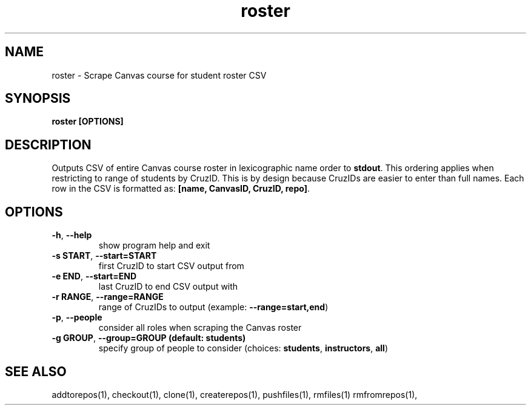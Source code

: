 .TH roster 1 "" "" gitlab-canvas-utils

.SH NAME
roster - Scrape Canvas course for student roster CSV

.SH SYNOPSIS
.B roster [OPTIONS]

.SH DESCRIPTION
Outputs CSV of entire Canvas course roster in lexicographic name order to
\fBstdout\fP.
This ordering applies when restricting to range of students by CruzID.
This is by design because CruzIDs are easier to enter than full names.
Each row in the CSV is formatted as: \fB[name, CanvasID, CruzID, repo]\fP.

.SH OPTIONS
.TP
.BR -h ", " --help
show program help and exit

.TP
.BR -s " " START ", " --start=START
first CruzID to start CSV output from

.TP
.BR -e " " END ", " --start=END
last CruzID to end CSV output with

.TP
.BR -r " " RANGE ", " --range=RANGE
range of CruzIDs to output (example: \fB--range=start,end\fP)

.TP
.BR -p ", " --people
consider all roles when scraping the Canvas roster

.TP
.BR -g " " GROUP ", " --group=GROUP " " (default: " " students)
specify group of people to consider (choices: \fBstudents\fP, \fBinstructors\fP, \fBall\fP)

.SH SEE ALSO
addtorepos(1),
checkout(1),
clone(1),
createrepos(1),
pushfiles(1),
rmfiles(1)
rmfromrepos(1),
